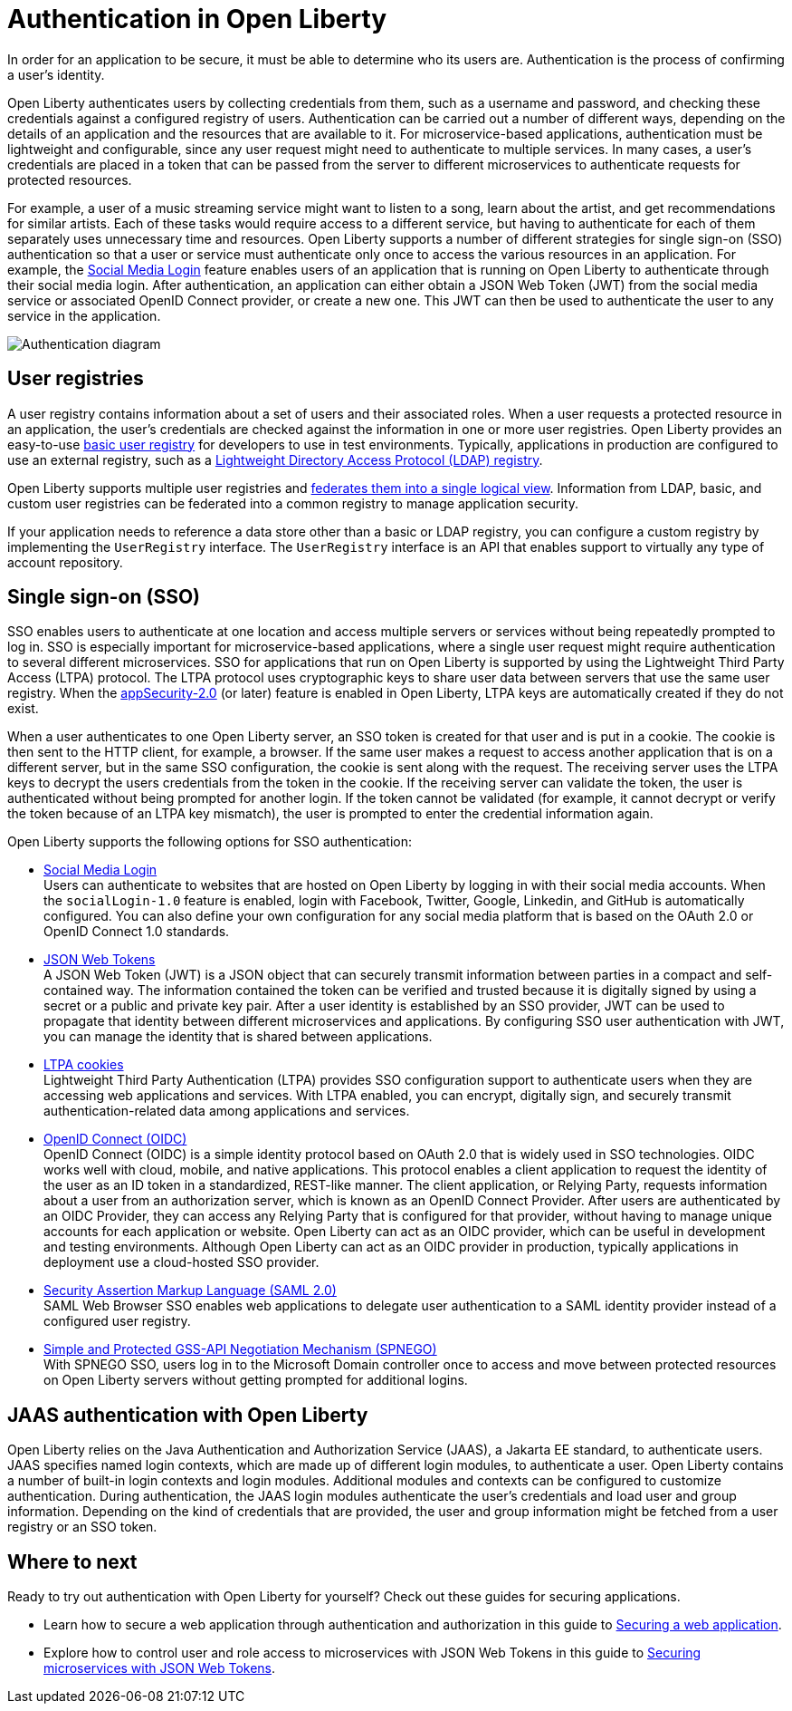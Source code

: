 // Copyright (c) 2020 IBM Corporation and others.
// Licensed under Creative Commons Attribution-NoDerivatives
// 4.0 International (CC BY-ND 4.0)
//   https://creativecommons.org/licenses/by-nd/4.0/
//
// Contributors:
//     IBM Corporation
//
:page-description:
:seo-title: Authentication in Open Liberty
:seo-description: Authentication is the processes by which an application that is running on Open Liberty confirms a user's identity.
:page-layout: general-reference
:page-type: general
= Authentication in Open Liberty

In order for an application to be secure, it must be able to determine who its users are. Authentication is the process of confirming a user’s identity.

Open Liberty authenticates users by collecting credentials from them, such as a username and password, and checking these credentials against a configured registry of users. Authentication can be carried out a number of different ways, depending on the details of an application and the resources that are available to it. For microservice-based applications, authentication must be lightweight and configurable, since any user request might need to authenticate to multiple services. In many cases, a user's credentials are placed in a token that can be passed from the server to different microservices to authenticate requests for protected resources.

For example, a user of a music streaming service might want to listen to a song, learn about the artist, and get recommendations for similar artists. Each of these tasks would require access to a different service, but having to authenticate for each of them separately uses unnecessary time and resources. Open Liberty supports a number of different strategies for single sign-on (SSO) authentication so that a user or service must authenticate only once to access the various resources in an application. For example, the link:/docs/ref/feature/#socialLogin-1.0.html[Social Media Login] feature enables users of an application that is running on Open Liberty to authenticate through their social media login. After authentication, an application can either obtain a JSON Web Token (JWT) from the social media service or associated OpenID Connect provider, or create a new one. This JWT can then be used to authenticate the user to any service in the application.

image::/docs/img/authn-ol.png[Authentication diagram,align="center"]

== User registries
A user registry contains information about a set of users and their associated roles. When a user requests a protected resource in an application, the user's credentials are checked against the information in one or more user registries. Open Liberty provides an easy-to-use link:/docs/ref/general/#basic-registry.html[basic user registry] for developers to use in test environments. Typically, applications in production are configured to use an external registry, such as a link:/docs/ref/general/#LDAP-registry.html[Lightweight Directory Access Protocol (LDAP) registry].

Open Liberty supports multiple user registries and link:/docs/ref/general/#federated-registries.html[federates them into a single logical view]. Information from LDAP, basic, and custom user registries can be federated into a common registry to manage application security.

If your application needs to reference a data store other than a basic or LDAP registry, you can configure a custom registry by implementing the `UserRegistry` interface. The `UserRegistry` interface is an API that enables support to virtually any type of account repository.

== Single sign-on (SSO)
SSO enables users to authenticate at one location and access multiple servers or services without being repeatedly prompted to log in. SSO is especially important for microservice-based applications, where a single user request might require authentication to several different microservices. SSO for applications that run on Open Liberty is supported by using the Lightweight Third Party Access (LTPA) protocol. The LTPA protocol uses cryptographic keys to share user data between servers that use the same user registry. When the link:/docs/ref/feature/#appSecurity-3.0.html[appSecurity-2.0] (or later) feature is enabled in Open Liberty, LTPA keys are automatically created if they do not exist.

When a user authenticates to one Open Liberty server, an SSO token is created for that user and is put in a cookie. The cookie is then sent to the HTTP client, for example, a browser. If the same user makes a request to access another application that is on a different server, but in the same SSO configuration, the cookie is sent along with the request. The receiving server uses the LTPA keys to decrypt the users credentials from the token in the cookie. If the receiving server can validate the token, the user is authenticated without being prompted for another login. If the token cannot be validated (for example, it cannot decrypt or verify the token because of an LTPA key mismatch), the user is prompted to enter the credential information again.

Open Liberty supports the following options for SSO authentication:

- link:/docs/ref/feature/#socialLogin-1.0.html[Social Media Login] +
Users can authenticate to websites that are hosted on Open Liberty by logging in with their social media accounts. When the `socialLogin-1.0` feature is enabled, login with Facebook, Twitter, Google, Linkedin, and GitHub is automatically configured. You can also define your own configuration for any social media platform that is based on the OAuth 2.0 or OpenID Connect 1.0 standards.

- link:/docs/ref/general/#/docs/concept/sso-config-json.html[JSON Web Tokens] +
A JSON Web Token (JWT) is a JSON object that can securely transmit information between parties in a compact and self-contained way. The information contained the token can be verified and trusted because it is digitally signed by using a secret or a public and private key pair. After a user identity is established by an SSO provider, JWT can be used to propagate that identity between different microservices and applications. By configuring SSO user authentication with JWT, you can manage the identity that is shared between applications.

- link:/docs/ref/general/#/docs/concept/sso-config-ltpa.html[LTPA cookies] +
Lightweight Third Party Authentication (LTPA) provides SSO configuration support to authenticate users when they are accessing web applications and services. With LTPA enabled, you can encrypt, digitally sign, and securely transmit authentication-related data among applications and services.

- link:/docs/ref/feature/#openidConnectServer-1.0.html[OpenID Connect (OIDC)]  +
OpenID Connect (OIDC) is a simple identity protocol based on OAuth 2.0 that is widely used in SSO technologies. OIDC works well with cloud, mobile, and native applications. This protocol enables a client application to request the identity of the user as an ID token in a standardized, REST-like manner. The client application, or Relying Party, requests information about a user from an authorization server, which is known as an OpenID Connect Provider. After users are authenticated by an OIDC Provider, they can access any Relying Party that is configured for that provider, without having to manage unique accounts for each application or website. Open Liberty can act as an OIDC provider, which can be useful in development and testing environments. Although Open Liberty can act as an OIDC provider in production, typically applications in deployment use a cloud-hosted SSO provider.

- link:/docs/ref/general/#/docs/concept/sso-config-saml.html[Security Assertion Markup Language (SAML 2.0)] +
SAML Web Browser SSO enables web applications to delegate user authentication to a SAML identity provider instead of a configured user registry.

- link:/docs/ref/feature/#spnego-1.0.html[Simple and Protected GSS-API Negotiation Mechanism (SPNEGO)] +
With SPNEGO SSO, users log in to the Microsoft Domain controller once to access and move between protected resources on Open Liberty servers without getting prompted for additional logins.


== JAAS authentication with Open Liberty

Open Liberty relies on the Java Authentication and Authorization Service (JAAS), a Jakarta EE standard, to authenticate users.
JAAS specifies named login contexts, which are made up of different login modules, to authenticate a user.
Open Liberty contains a number of built-in login contexts and login modules. Additional modules and contexts can be configured to customize authentication.
During authentication, the JAAS login modules authenticate the user's credentials and load user and group information.
Depending on the kind of credentials that are provided, the user and group information might be fetched from a user registry or an SSO token.

== Where to next

Ready to try out authentication with Open Liberty for yourself? Check out these guides for securing applications.

- Learn how to secure a web application through authentication and authorization in this guide to link:/guides/security-intro.html[Securing a web application].
- Explore how to control user and role access to microservices with JSON Web Tokens in this guide to link:/guides/microprofile-jwt.html[Securing microservices with JSON Web Tokens].
